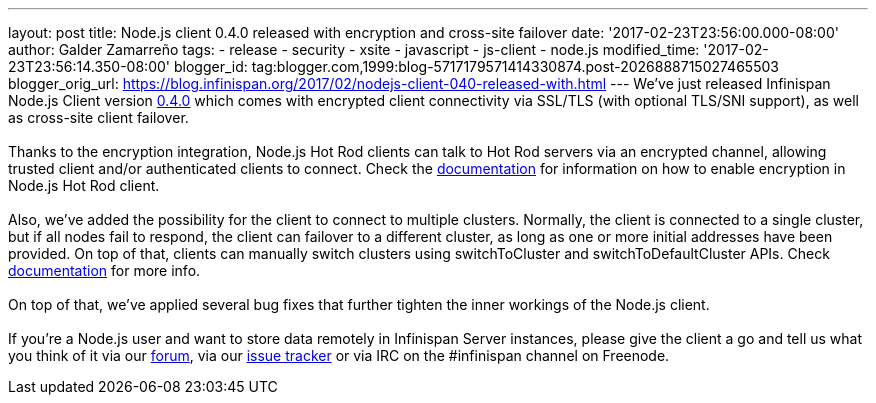 ---
layout: post
title: Node.js client 0.4.0 released with encryption and cross-site failover
date: '2017-02-23T23:56:00.000-08:00'
author: Galder Zamarreño
tags:
- release
- security
- xsite
- javascript
- js-client
- node.js
modified_time: '2017-02-23T23:56:14.350-08:00'
blogger_id: tag:blogger.com,1999:blog-5717179571414330874.post-2026888715027465503
blogger_orig_url: https://blog.infinispan.org/2017/02/nodejs-client-040-released-with.html
---
We've just released Infinispan Node.js Client version
https://www.npmjs.com/package/infinispan[0.4.0] which comes with
encrypted client connectivity via SSL/TLS (with optional TLS/SNI
support), as well as cross-site client failover. +
 +
Thanks to the encryption integration, Node.js Hot Rod clients can talk
to Hot Rod servers via an encrypted channel, allowing trusted client
and/or authenticated clients to connect. Check the
https://github.com/infinispan/js-client/tree/v0.4.0#encryption[documentation]
for information on how to enable encryption in Node.js Hot Rod client. +
 +
Also, we've added the possibility for the client to connect to multiple
clusters. Normally, the client is connected to a single cluster, but if
all nodes fail to respond, the client can failover to a different
cluster, as long as one or more initial addresses have been provided. On
top of that, clients can manually switch clusters using switchToCluster
and switchToDefaultCluster APIs. Check
https://github.com/infinispan/js-client/tree/v0.4.0#working-with-sites[documentation]
for more info. +
 +
On top of that, we've applied several bug fixes that further tighten the
inner workings of the Node.js client. +
 +
If you're a Node.js user and want to store data remotely in Infinispan
Server instances, please give the client a go and tell us what you think
of it via our https://developer.jboss.org/en/infinispan/content[forum],
via our https://issues.jboss.org/projects/HRJS[issue tracker] or via IRC
on the #infinispan channel on Freenode.
